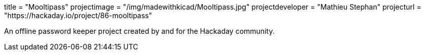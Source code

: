 +++
title = "Mooltipass"
projectimage = "/img/madewithkicad/Mooltipass.jpg"
projectdeveloper = "Mathieu Stephan"
projecturl = "https://hackaday.io/project/86-mooltipass"
+++

An offline password keeper project created by and for the Hackaday community.
